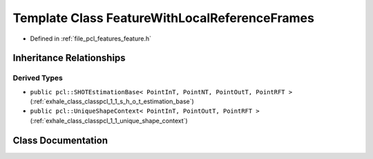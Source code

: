 .. _exhale_class_classpcl_1_1_feature_with_local_reference_frames:

Template Class FeatureWithLocalReferenceFrames
==============================================

- Defined in :ref:`file_pcl_features_feature.h`


Inheritance Relationships
-------------------------

Derived Types
*************

- ``public pcl::SHOTEstimationBase< PointInT, PointNT, PointOutT, PointRFT >`` (:ref:`exhale_class_classpcl_1_1_s_h_o_t_estimation_base`)
- ``public pcl::UniqueShapeContext< PointInT, PointOutT, PointRFT >`` (:ref:`exhale_class_classpcl_1_1_unique_shape_context`)


Class Documentation
-------------------


.. doxygenclass:: pcl::FeatureWithLocalReferenceFrames
   :members:
   :protected-members:
   :undoc-members: